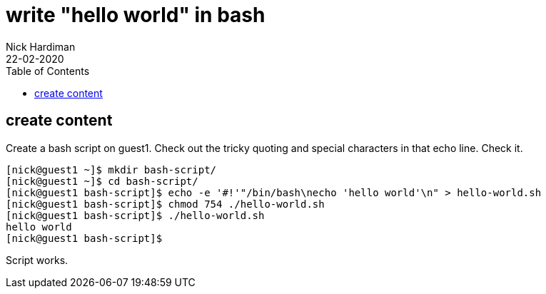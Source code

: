 = write "hello world" in bash
Nick Hardiman 
:source-highlighter: pygments
:toc:
:revdate: 22-02-2020



== create content 

Create a bash script on guest1.
Check out the tricky quoting and special characters in that echo line. 
Check it. 

[source,shell]
....
[nick@guest1 ~]$ mkdir bash-script/
[nick@guest1 ~]$ cd bash-script/
[nick@guest1 bash-script]$ echo -e '#!'"/bin/bash\necho 'hello world'\n" > hello-world.sh
[nick@guest1 bash-script]$ chmod 754 ./hello-world.sh 
[nick@guest1 bash-script]$ ./hello-world.sh 
hello world
[nick@guest1 bash-script]$ 
....

Script works. 


